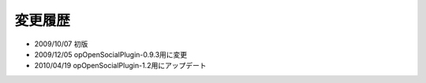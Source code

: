 ========
変更履歴
========

* 2009/10/07 初版
* 2009/12/05 opOpenSocialPlugin-0.9.3用に変更
* 2010/04/19 opOpenSocialPlugin-1.2用にアップデート
